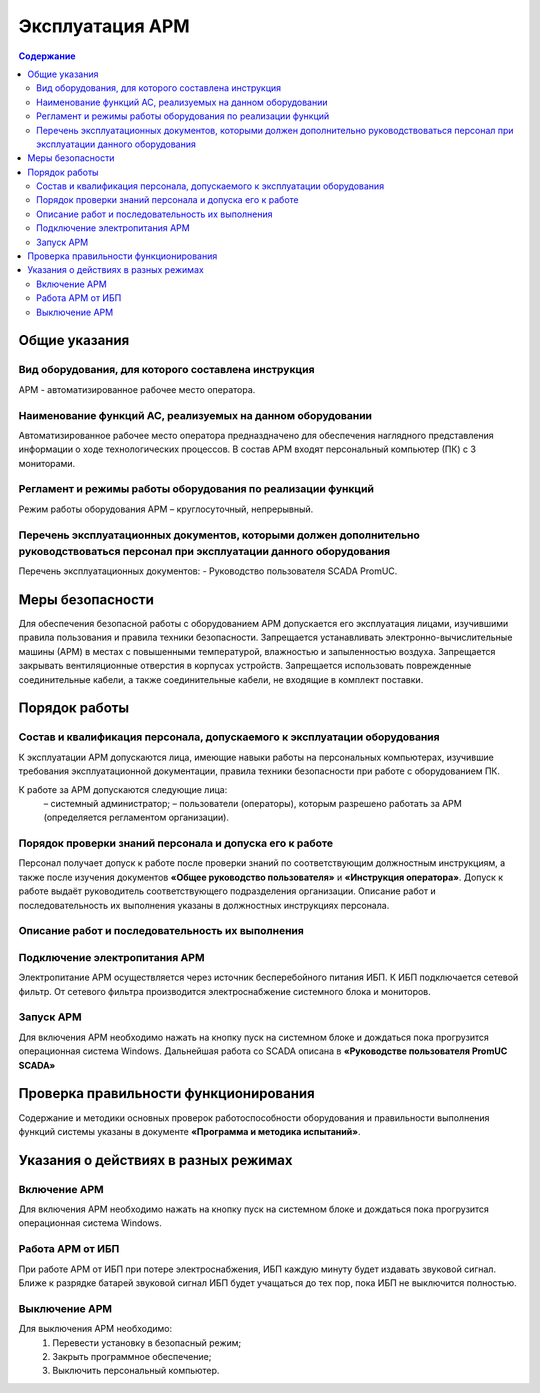 ##################
Эксплуатация АРМ
##################

.. contents:: Содержание
   :depth: 3

Общие указания
==============

Вид оборудования, для которого составлена инструкция
----------------------------------------------------

АРМ - автоматизированное рабочее место оператора.


Наименование функций АС, реализуемых на данном оборудовании
-----------------------------------------------------------

Автоматизированное рабочее место оператора предназдначено для обеспечения наглядного представления информации о ходе технологических процессов.
В состав АРМ входят персональный компьютер (ПК) с 3 мониторами.


Регламент и режимы работы оборудования по реализации функций
------------------------------------------------------------

Режим работы оборудования АРМ – круглосуточный, непрерывный.


Перечень эксплуатационных документов, которыми должен дополнительно руководствоваться персонал при эксплуатации данного оборудования
------------------------------------------------------------------------------------------------------------------------------------

Перечень эксплуатационных документов:
- Руководство пользователя SCADA PromUC.


Меры безопасности
=================

Для обеспечения безопасной работы с оборудованием АРМ допускается его эксплуатация лицами, изучившими правила пользования и правила техники безопасности.
Запрещается устанавливать электронно-вычислительные машины (АРМ) в местах с повышенными температурой, влажностью и запыленностью воздуха.
Запрещается закрывать вентиляционные отверстия в корпусах устройств.
Запрещается использовать поврежденные соединительные кабели, а также соединительные кабели, не входящие в комплект поставки.


Порядок работы
==============

Состав и квалификация персонала, допускаемого к эксплуатации оборудования
-------------------------------------------------------------------------

К эксплуатации АРМ допускаются лица, имеющие навыки работы на персональных компьютерах, изучившие требования эксплуатационной документации, правила техники безопасности при работе с оборудованием ПК.

К работе за АРМ допускаются следующие лица:
 – системный администратор;
 – пользователи (операторы), которым разрешено работать за АРМ (определяется регламентом организации).


Порядок проверки знаний персонала и допуска его к работе
--------------------------------------------------------

Персонал получает допуск к работе после проверки знаний по соответствующим должностным инструкциям,
а также после изучения документов **«Общее руководство пользователя»** и **«Инструкция оператора»**.
Допуск к работе выдаёт руководитель соответствующего подразделения организации.
Описание работ и последовательность их выполнения указаны в должностных инструкциях персонала.


Описание работ и последовательность их выполнения
-------------------------------------------------

Подключение электропитания АРМ
------------------------------

Электропитание АРМ осуществляется через источник бесперебойного питания ИБП.
К ИБП подключается сетевой фильтр. От сетевого фильтра производится электроснабжение системного блока и мониторов.


Запуск АРМ
-------------

Для включения АРМ необходимо нажать на кнопку пуск на системном блоке и дождаться пока прогрузится операционная система Windows.
Дальнейшая работа со SCADA описана в **«Руководстве пользователя PromUC SCADA»**


Проверка правильности функционирования
======================================

Содержание и методики основных проверок работоспособности оборудования и
правильности выполнения функций системы указаны в документе **«Программа и методика
испытаний»**.


Указания о действиях в разных режимах
=====================================

Включение АРМ
-------------

Для включения АРМ необходимо нажать на кнопку пуск на системном блоке и дождаться пока прогрузится операционная система Windows.


Работа АРМ от ИБП
-----------------

При работе АРМ от ИБП при потере электроснабжения, ИБП каждую минуту будет издавать звуковой сигнал.
Ближе к разрядке батарей звуковой сигнал ИБП будет учащаться до тех пор, пока ИБП не выключится полностью.


Выключение АРМ
--------------

Для выключения АРМ необходимо:
 1. Перевести установку в безопасный режим;
 2. Закрыть программное обеспечение;
 3. Выключить персональный компьютер.

